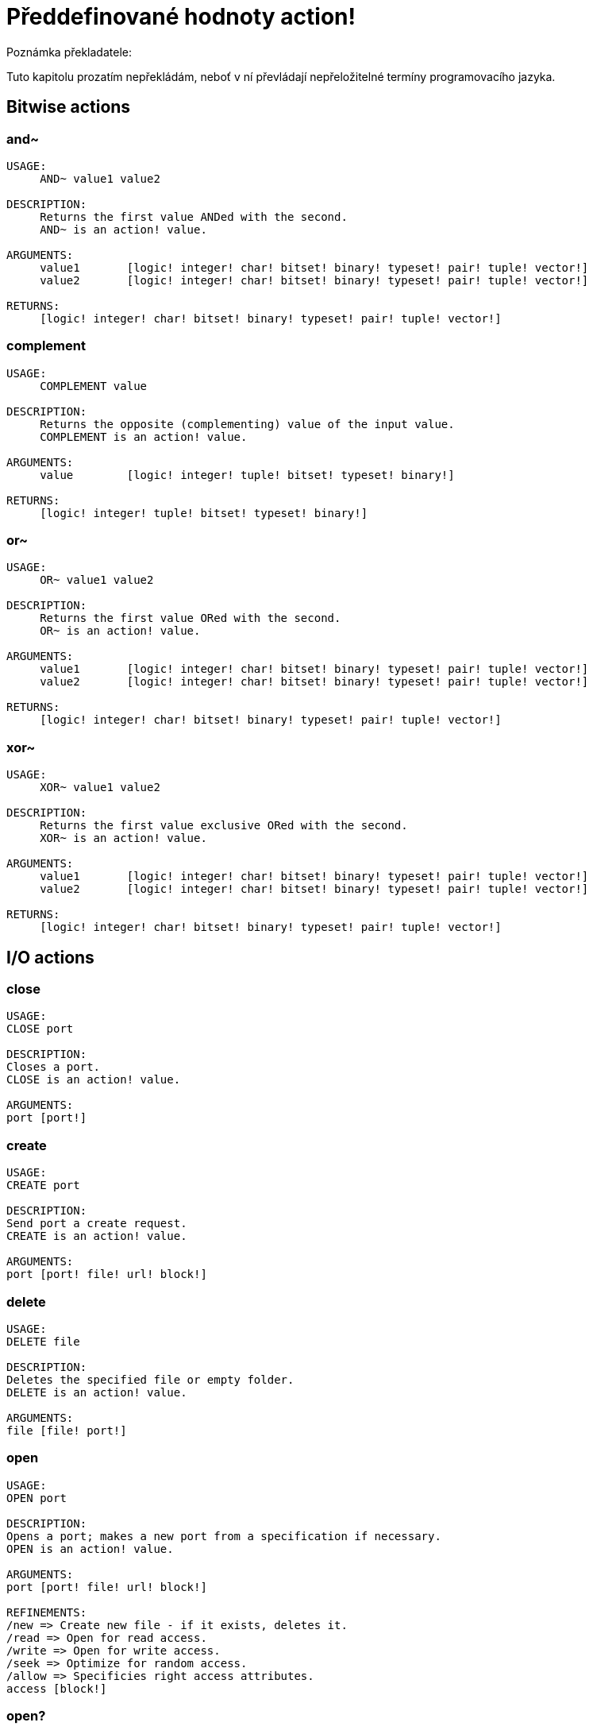 = Předdefinované hodnoty action!

Poznámka překladatele:

Tuto kapitolu prozatím nepřekládám, neboť v ní převládají nepřeložitelné termíny programovacího jazyka.

== Bitwise actions

=== and~

[source, red]
----
USAGE:
     AND~ value1 value2

DESCRIPTION: 
     Returns the first value ANDed with the second. 
     AND~ is an action! value.

ARGUMENTS:
     value1       [logic! integer! char! bitset! binary! typeset! pair! tuple! vector!] 
     value2       [logic! integer! char! bitset! binary! typeset! pair! tuple! vector!] 

RETURNS:
     [logic! integer! char! bitset! binary! typeset! pair! tuple! vector!]
----

=== complement

[source, red]
----
USAGE:
     COMPLEMENT value

DESCRIPTION: 
     Returns the opposite (complementing) value of the input value. 
     COMPLEMENT is an action! value.

ARGUMENTS:
     value        [logic! integer! tuple! bitset! typeset! binary!] 

RETURNS:
     [logic! integer! tuple! bitset! typeset! binary!]
----

=== or~

[source, red]
----
USAGE:
     OR~ value1 value2

DESCRIPTION: 
     Returns the first value ORed with the second. 
     OR~ is an action! value.

ARGUMENTS:
     value1       [logic! integer! char! bitset! binary! typeset! pair! tuple! vector!] 
     value2       [logic! integer! char! bitset! binary! typeset! pair! tuple! vector!] 

RETURNS:
     [logic! integer! char! bitset! binary! typeset! pair! tuple! vector!]
----

=== xor~

[source, red]
----
USAGE:
     XOR~ value1 value2

DESCRIPTION: 
     Returns the first value exclusive ORed with the second. 
     XOR~ is an action! value.

ARGUMENTS:
     value1       [logic! integer! char! bitset! binary! typeset! pair! tuple! vector!] 
     value2       [logic! integer! char! bitset! binary! typeset! pair! tuple! vector!] 

RETURNS:
     [logic! integer! char! bitset! binary! typeset! pair! tuple! vector!]
----

== I/O actions

=== close

[source, red]
----
USAGE:
CLOSE port

DESCRIPTION: 
Closes a port. 
CLOSE is an action! value.

ARGUMENTS:
port [port!] 
----

=== create

[source, red]
----
USAGE:
CREATE port

DESCRIPTION: 
Send port a create request. 
CREATE is an action! value.

ARGUMENTS:
port [port! file! url! block!] 
----

=== delete

[source, red]
----
USAGE:
DELETE file

DESCRIPTION: 
Deletes the specified file or empty folder. 
DELETE is an action! value.

ARGUMENTS:
file [file! port!] 
----

=== open

[source, red]
----
USAGE:
OPEN port

DESCRIPTION: 
Opens a port; makes a new port from a specification if necessary. 
OPEN is an action! value.

ARGUMENTS:
port [port! file! url! block!] 

REFINEMENTS:
/new => Create new file - if it exists, deletes it.
/read => Open for read access.
/write => Open for write access.
/seek => Optimize for random access.
/allow => Specificies right access attributes.
access [block!] 
----

=== open?

[source, red]
----
USAGE:
OPEN? port

DESCRIPTION: 
Returns TRUE if port is open. 
OPEN? is an action! value.

ARGUMENTS:
port [port!] 
----

=== query

[source, red]
----
USAGE:
QUERY target

DESCRIPTION: 
Returns information about a file. 
QUERY is an action! value.

ARGUMENTS:
target [file! port!] 
----

=== read
[source, red]
----
USAGE:
READ source

DESCRIPTION: 
Reads from a file, URL, or other port. 
READ is an action! value.

ARGUMENTS:
source [file! url! port!] 

REFINEMENTS:
/part => Partial read a given number of units (source relative).
length [number!] 
/seek => Read from a specific position (source relative).
index [number!] 
/binary => Preserves contents exactly.
/lines => Convert to block of strings.
/info => 
/as => Read with the specified encoding, default is 'UTF-8.
encoding [word!] 
----

=== rename

[source, red]
----
USAGE:
RENAME from to

DESCRIPTION: 
Rename a file. 
RENAME is an action! value.

ARGUMENTS:
from [port! file! url!] 
to [port! file! url!] 
----

=== update

[source, red]
----
USAGE:
UPDATE port

DESCRIPTION: 
Updates external and internal states (normally after read/write). 
UPDATE is an action! value.

ARGUMENTS:
port [port!] 
----

=== write

[source, red]
----
USAGE:
WRITE destination data

DESCRIPTION: 
Writes to a file, URL, or other port. 
WRITE is an action! value.

ARGUMENTS:
destination [file! url! port!] 
data [any-type!] 

REFINEMENTS:
/binary => Preserves contents exactly.
/lines => Write each value in a block as a separate line.
/info => 
/append => Write data at end of file.
/part => Partial write a given number of units.
length [number!] 
/seek => Write at a specific position.
index [number!] 
/allow => Specifies protection attributes.
access [block!] 
/as => Write with the specified encoding, default is 'UTF-8.
encoding [word!] 
----

== General actions

=== form

[source, red]
----
USAGE:
     FORM value

DESCRIPTION: 
     Returns a user-friendly string representation of a value. 
     FORM is an action! value.

ARGUMENTS:
     value        [any-type!] 

REFINEMENTS:
     /part        => Limit the length of the result.
        limit        [integer!] 

RETURNS:
     [string!]
----

=== make

[source, red]
----
USAGE:
     MAKE type spec

DESCRIPTION: 
     Returns a new value made from a spec for that value's type. 
     MAKE is an action! value.

ARGUMENTS:
     type         [any-type!] "The datatype, an example or prototype value."
     spec         [any-type!] "The specification of the new value."

RETURNS:
     Returns the specified datatype.
     [any-type!]
----

=== mold

[source, red]
----
USAGE:
     MOLD value

DESCRIPTION: 
     Returns a source format string representation of a value. 
     MOLD is an action! value.

ARGUMENTS:
     value        [any-type!] 

REFINEMENTS:
     /only        => Exclude outer brackets if value is a block.
     /all         => TBD: Return value in loadable format.
     /flat        => TBD: Exclude all indentation.
     /part        => Limit the length of the result.
        limit        [integer!] 

RETURNS:
     [string!]
----

=== random

[source, red]
----
USAGE:
     RANDOM value

DESCRIPTION: 
     Returns a random value of the same datatype; or shuffles series. 
     RANDOM is an action! value.

ARGUMENTS:
     value         "Maximum value of result (modified when series)."

REFINEMENTS:
     /seed        => Restart or randomize.
     /secure      => Returns a cryptographically secure random number.
     /only        => Pick a random value from a series.

RETURNS:
     [any-type!]
----

=== reflect

[source, red]
----
USAGE:
     REFLECT value field

DESCRIPTION: 
     Returns internal details about a value via reflection. 
     REFLECT is an action! value.

ARGUMENTS:
     value        [any-type!] 
     field        [word!] {spec, body, words, etc. Each datatype defines its own reflectors.}
----

=== to

[source, red]
----
USAGE:
     TO type spec

DESCRIPTION: 
     Converts to a specified datatype. 
     TO is an action! value.

ARGUMENTS:
     type         [any-type!] "The datatype or example value."
     spec         [any-type!] "The attributes of the new value."
----

== Series actions

=== append

[source, red]
----
USAGE:
     APPEND series value

DESCRIPTION: 
     Inserts value(s) at series tail; returns series head. 
     APPEND is an action! value.

ARGUMENTS:
     series       [series! bitset! port!] 
     value        [any-type!] 

REFINEMENTS:
     /part        => Limit the number of values inserted.
        length       [number! series!] 
     /only        => Insert block types as single values (overrides /part).
     /dup         => Duplicate the inserted values.
        count        [integer!] 

RETURNS:
     [series! port! bitset!]
----

=== at

[source, red]
----
USAGE:
     AT series index

DESCRIPTION: 
     Returns a series at a given index. 
     AT is an action! value.

ARGUMENTS:
     series       [series! port!] 
     index        [integer! pair!] 

RETURNS:
     [series! port!]
----

=== back

[source, red]
----
USAGE:
     BACK series

DESCRIPTION: 
     Returns a series at the previous index. 
     BACK is an action! value.

ARGUMENTS:
     series       [series! port!] 

RETURNS:
     [series! port!]
----

=== change

[source, red]
----
USAGE:
     CHANGE series value

DESCRIPTION: 
     Changes a value in a series and returns the series after the change. 
     CHANGE is an action! value.

ARGUMENTS:
     series       [series! port!] "Series at point to change."
     value        [any-type!] "The new value."

REFINEMENTS:
     /part        => Limits the amount to change to a given length or position.
        range        [number! series!] 
     /only        => Changes a series as a series.
     /dup         => Duplicates the change a specified number of times.
        count        [number!] 
----

=== clear

[source, red]
----
USAGE:
     CLEAR series

DESCRIPTION: 
     Removes series values from current index to tail; returns new tail. 
     CLEAR is an action! value.

ARGUMENTS:
     series       [series! port! bitset! map! none!] 

RETURNS:
     [series! port! bitset! map! none!]
----

=== copy 

[source, red]
----
USAGE:
     COPY value

DESCRIPTION: 
     Returns a copy of a non-scalar value. 
     COPY is an action! value.

ARGUMENTS:
     value        [series! any-object! bitset! map!] 

REFINEMENTS:
     /part        => Limit the length of the result.
        length       [number! series! pair!] 
     /deep        => Copy nested values.
     /types       => Copy only specific types of non-scalar values.
        kind         [datatype!] 

RETURNS:
     [series! any-object! bitset! map!]
----

=== find

[source, red]
----
USAGE:
     FIND series value

DESCRIPTION: 
     Returns the series where a value is found, or NONE. 
     FIND is an action! value.

ARGUMENTS:
     series       [series! bitset! typeset! port! map! none!] 
     value        [any-type!] 

REFINEMENTS:
     /part        => Limit the length of the search.
        length       [number! series!] 
     /only        => Treat a series search value as a single value.
     /case        => Perform a case-sensitive search.
     /same        => Use "same?" as comparator.
     /any         => TBD: Use * and ? wildcards in string searches.
     /with        => TBD: Use custom wildcards in place of * and ?.
        wild         [string!] 
     /skip        => Treat the series as fixed size records.
        size         [integer!] 
     /last        => Find the last occurrence of value, from the tail.
     /reverse     => Find the last occurrence of value, from the current index.
     /tail        => Return the tail of the match found, rather than the head.
     /match       => Match at current index only and return tail of match.
----

=== head

[source, red]
----
USAGE:
     HEAD series

DESCRIPTION: 
     Returns a series at its first index. 
     HEAD is an action! value.

ARGUMENTS:
     series       [series! port!] 

RETURNS:
     [series! port!]
----

=== head?

[source, red]
----
USAGE:
     HEAD? series

DESCRIPTION: 
     Returns true if a series is at its first index. 
     HEAD? is an action! value.

ARGUMENTS:
     series       [series! port!] 

RETURNS:
     [logic!]
----

=== index?

[source, red]
----
USAGE:
     INDEX? series

DESCRIPTION: 
     Returns the current index of series relative to the head, or of word in a context. 
     INDEX? is an action! value.

ARGUMENTS:
     series       [series! port! any-word!] 

RETURNS:
     [integer!]
----

=== insert

[source, red]
----
USAGE:
     INSERT series value

DESCRIPTION: 
     Inserts value(s) at series index; returns series past the insertion. 
     INSERT is an action! value.

ARGUMENTS:
     series       [series! port! bitset!] 
     value        [any-type!] 

REFINEMENTS:
     /part        => Limit the number of values inserted.
        length       [number! series!] 
     /only        => Insert block types as single values (overrides /part).
     /dup         => Duplicate the inserted values.
        count        [integer!] 

RETURNS:
     [series! port! bitset!]
----

=== length?

[source, red]
----
USAGE:
     LENGTH? series

DESCRIPTION: 
     Returns the number of values in the series, from the current index to the tail. 
     LENGTH? is an action! value.

ARGUMENTS:
     series       [series! port! bitset! map! tuple! none!] 

RETURNS:
     [integer! none!]
----

=== move

[source, red]
----
USAGE:
     MOVE origin target

DESCRIPTION: 
     Moves one or more elements from one series to another position or series. 
     MOVE is an action! value.

ARGUMENTS:
     origin       [series! port!] 
     target       [series! port!] 

REFINEMENTS:
     /part        => Limit the number of values inserted.
        length       [integer!] 

RETURNS:
     [series! port!]
----

=== next

[source, red]
----
USAGE:
     NEXT series

DESCRIPTION: 
     Returns a series at the next index. 
     NEXT is an action! value.

ARGUMENTS:
     series       [series! port!] 

RETURNS:
     [series! port!]
----

=== pick

[source, red]
----
USAGE:
     PICK series index

DESCRIPTION: 
     Returns the series value at a given index. 
     PICK is an action! value.

ARGUMENTS:
     series       [series! port! bitset! pair! tuple! money! date! time!] 
     index        [scalar! any-string! any-word! block! logic! time!] 

RETURNS:
     [any-type!]
----

=== poke

[source, red]
----
USAGE:
     POKE series index value

DESCRIPTION: 
     Replaces the series value at a given index, and returns the new value. 
     POKE is an action! value.

ARGUMENTS:
     series       [series! port! bitset!] 
     index        [scalar! any-string! any-word! block! logic!] 
     value        [any-type!] 

RETURNS:
     [series! port! bitset!]
----

=== put

[source, red]
----
USAGE:
     PUT series key value

DESCRIPTION: 
     Replaces the value following a key, and returns the new value. 
     PUT is an action! value.

ARGUMENTS:
     series       [series! port! map! object!] 
     key          [scalar! any-string! any-word! binary!] 
     value        [any-type!] 

REFINEMENTS:
     /case        => Perform a case-sensitive search.

RETURNS:
     [series! port! map! object!]
----

=== remove

[source, red]
----
USAGE:
     REMOVE series

DESCRIPTION: 
     Returns the series at the same index after removing a value. 
     REMOVE is an action! value.

ARGUMENTS:
     series       [series! port! bitset! map! none!] 

REFINEMENTS:
     /part        => Removes a number of values, or values up to the given series index.
        length       [number! char! series!] 
     /key         => Removes a key in map.
        key-arg      [scalar! any-string! any-word! binary! block!] 

RETURNS:
     [series! port! bitset! map! none!]
----

=== reverse

[source, red]
----
USAGE:
     REVERSE series

DESCRIPTION: 
     Reverses the order of elements; returns at same position. 
     REVERSE is an action! value.

ARGUMENTS:
     series       [series! port! pair! tuple!] 

REFINEMENTS:
     /part        => Limits to a given length or position.
        length       [number! series!] 
     /skip        => Treat the series as fixed size records.
        size         [integer!] 

RETURNS:
     [series! port! pair! tuple!]

----

=== select

[source, red]
----
USAGE:
     SELECT series value

DESCRIPTION: 
     Find a value in a series and return the next value, or NONE. 
     SELECT is an action! value.

ARGUMENTS:
     series       [series! any-object! map! none!] 
     value        [any-type!] 

REFINEMENTS:
     /part        => Limit the length of the search.
        length       [number! series!] 
     /only        => Treat a series search value as a single value.
     /case        => Perform a case-sensitive search.
     /same        => Use "same?" as comparator.
     /any         => TBD: Use * and ? wildcards in string searches.
     /with        => TBD: Use custom wildcards in place of * and ?.
        wild         [string!] 
     /skip        => Treat the series as fixed size records.
        size         [integer!] 
     /last        => Find the last occurrence of value, from the tail.
     /reverse     => Find the last occurrence of value, from the current index.
----

=== skip

[source, red]
----
USAGE:
     SKIP series offset

DESCRIPTION: 
     Returns the series relative to the current index. 
     SKIP is an action! value.

ARGUMENTS:
     series       [series! port!] 
     offset       [integer! pair!] 

RETURNS:
     [series! port!]
----

=== sort

[source, red]
----
USAGE:
     SORT series

DESCRIPTION: 
     Sorts a series (modified); default sort order is ascending. 
     SORT is an action! value.

ARGUMENTS:
     series       [series! port!] 

REFINEMENTS:
     /case        => Perform a case-sensitive sort.
     /skip        => Treat the series as fixed size records.
        size         [integer!] 
     /compare     => Comparator offset, block (TBD) or function.
        comparator   [integer! block! any-function!] 
     /part        => Sort only part of a series.
        length       [number! series!] 
     /all         => Compare all fields (used with /skip).
     /reverse     => Reverse sort order.
     /stable      => Stable sorting.
----

=== swap

[source, red]
----
USAGE:
     SWAP series1 series2

DESCRIPTION: 
     Swaps elements between two series or the same series. 
     SWAP is an action! value.

ARGUMENTS:
     series1      [series! port!] 
     series2      [series! port!] 
----

=== tail

[source, red]
----
USAGE:
     TAIL series

DESCRIPTION: 
     Returns a series at the index after its last value. 
     TAIL is an action! value.

ARGUMENTS:
     series       [series! port!] 

RETURNS:
     [series! port!]
----

=== tail?

[source, red]
----
USAGE:
     TAIL? series

DESCRIPTION: 
     Returns true if a series is past its last value. 
     TAIL? is an action! value.

ARGUMENTS:
     series       [series! port!] 

RETURNS:
     [logic!]
----

=== take

[source, red]
----
USAGE:
     TAKE series

DESCRIPTION: 
     Removes and returns one or more elements. 
     TAKE is an action! value.

ARGUMENTS:
     series       [series! port! none!] 

REFINEMENTS:
     /part        => Specifies a length or end position.
        length       [number! series!] 
     /deep        => Copy nested values.
     /last        => Take it from the tail end.
----

=== trim

[source, red]
----
USAGE:
     TRIM series

DESCRIPTION: 
     Removes space from a string or NONE from a block. 
     TRIM is an action! value.

ARGUMENTS:
     series       [series! port!] 

REFINEMENTS:
     /head        => Removes only from the head.
     /tail        => Removes only from the tail.
     /auto        => Auto indents lines relative to first line.
     /lines       => Removes all line breaks and extra spaces.
     /all         => Removes all whitespace.
     /with        => Same as /all, but removes characters in 'str'.
        str          [char! string! binary! integer!] 
----

== Scalar actions

=== absolute

[source, red]
----
USAGE:
     ABSOLUTE value

DESCRIPTION: 
     Returns the non-negative value. 
     ABSOLUTE is an action! value.

ARGUMENTS:
     value        [number! money! char! pair! time!] 

RETURNS:
     [number! money! char! pair! time!]
----

=== add

[source, red]
----
USAGE:
     ADD value1 value2

DESCRIPTION: 
     Returns the sum of the two values. 
     ADD is an action! value.

ARGUMENTS:
     value1       [scalar! vector!] "The augend."
     value2       [scalar! vector!] "The addend."

RETURNS:
     The sum.
     [scalar! vector!]
----

=== divide 

[source, red]
----
USAGE:
     DIVIDE value1 value2

DESCRIPTION: 
     Returns the quotient of two values. 
     DIVIDE is an action! value.

ARGUMENTS:
     value1       [number! money! char! pair! tuple! vector! time!] "The dividend (numerator)."
     value2       [number! money! char! pair! tuple! vector! time!] "The divisor (denominator)."

RETURNS:
     The quotient.
     [number! money! char! pair! tuple! vector! time!]
----

=== multiply

[source, red]
----
USAGE:
     MULTIPLY value1 value2

DESCRIPTION: 
     Returns the product of two values. 
     MULTIPLY is an action! value.

ARGUMENTS:
     value1       [number! money! char! pair! tuple! vector! time!] "The multiplicand."
     value2       [number! money! char! pair! tuple! vector! time!] "The multiplier."

RETURNS:
     The product.
     [number! money! char! pair! tuple! vector! time!]
----

=== negate

[source, red]
----
USAGE:
     NEGATE number

DESCRIPTION: 
     Returns the opposite (additive inverse) value. 
     NEGATE is an action! value.

ARGUMENTS:
     number       [number! money! bitset! pair! time!] 

RETURNS:
     [number! money! bitset! pair! time!]
----

=== power

[source, red]
----
USAGE:
     POWER number exponent

DESCRIPTION: 
     Returns a number raised to a given power (exponent). 
     POWER is an action! value.

ARGUMENTS:
     number       [number!] "Base value."
     exponent     [integer! float!] "The power (index) to raise the base value by."

RETURNS:
     [number!]
----

=== remainder

[source, red]
----
USAGE:
     REMAINDER value1 value2

DESCRIPTION: 
     Returns what is left over when one value is divided by another. 
     REMAINDER is an action! value.

ARGUMENTS:
     value1       [number! money! char! pair! tuple! vector! time!] "The dividend (numerator)."
     value2       [number! money! char! pair! tuple! vector! time!] "The divisor (denominator)."

RETURNS:
     The remainder.
     [number! money! char! pair! tuple! vector! time!]
----

=== round

[source, red]
----
USAGE:
     ROUND n

DESCRIPTION: 
     Returns the nearest integer. Halves round up (away from zero) by default. 
     ROUND is an action! value.

ARGUMENTS:
     n            [number! money! time! pair!] 

REFINEMENTS:
     /to          => Return the nearest multiple of the scale parameter.
        scale        [number! money! time!] "Must be a non-zero value."
     /even        => Halves round toward even results.
     /down        => Round toward zero, ignoring discarded digits. (truncate).
     /half-down   => Halves round toward zero.
     /floor       => Round in negative direction.
     /ceiling     => Round in positive direction.
     /half-ceiling => Halves round in positive direction.
----

=== subtract

[source, red]
----
USAGE:
     SUBTRACT value1 value2

DESCRIPTION: 
     Returns the difference between two values. 
     SUBTRACT is an action! value.

ARGUMENTS:
     value1       [scalar! vector!] "The minuend."
     value2       [scalar! vector!] "The subtrahend."

RETURNS:
     The difference.
     [scalar! vector!]
----

=== even?

[source, red]
----
USAGE:
     EVEN? number

DESCRIPTION: 
     Returns true if the number is evenly divisible by 2. 
     EVEN? is an action! value.

ARGUMENTS:
     number       [number! money! char! time!] 

RETURNS:
     [logic!]
----

=== odd?

[source, red]
----
USAGE:
     ODD? number

DESCRIPTION: 
     Returns true if the number has a remainder of 1 when divided by 2. 
     ODD? is an action! value.

ARGUMENTS:
     number       [number! money! char! time!] 

RETURNS:
     [logic!]
----